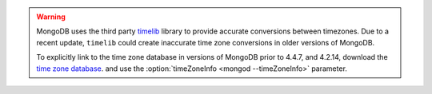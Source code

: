 .. warning::

   MongoDB uses the third party `timelib
   <https://github.com/derickr/timelib>`_ library to provide accurate
   conversions between timezones. Due to a recent update, ``timelib``
   could create inaccurate time zone conversions in older versions of
   MongoDB.

   To explicitly link to the time zone database in versions of MongoDB
   prior to 4.4.7, and 4.2.14, download the `time zone database
   <https://downloads.mongodb.org/olson_tz_db/timezonedb-latest.zip>`_.
   and use the :option:`timeZoneInfo <mongod --timeZoneInfo>` parameter.

